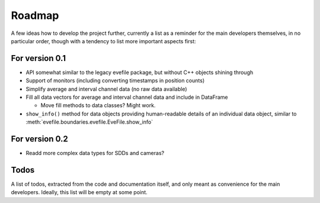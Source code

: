 =======
Roadmap
=======

A few ideas how to develop the project further, currently a list as a reminder for the main developers themselves, in no particular order, though with a tendency to list more important aspects first:


For version 0.1
===============

* API somewhat similar to the legacy evefile package, but without C++ objects shining through
* Support of monitors (including converting timestamps in position counts)
* Simplify average and interval channel data (no raw data available)
* Fill all data vectors for average and interval channel data and include in DataFrame

  * Move fill methods to data classes? Might work.

* ``show_info()`` method for data objects providing human-readable details of an individual data object, similar to :meth:`evefile.boundaries.evefile.EveFile.show_info`


For version 0.2
===============

* Readd more complex data types for SDDs and cameras?


Todos
=====

A list of todos, extracted from the code and documentation itself, and only meant as convenience for the main developers. Ideally, this list will be empty at some point.

.. todolist::
